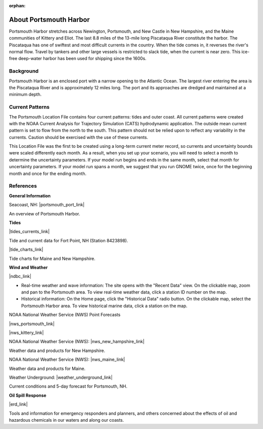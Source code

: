 :orphan:

.. keywords
   Portsmouth, Newington, Portsmouth, New, Castle, Hampshire, Maine, Kittery, Eliot, Piscataqua, location

.. _portsmouth_harbor_tech:

About Portsmouth Harbor
^^^^^^^^^^^^^^^^^^^^^^^^^^^^^^^^^^^^^^^^^^^

Portsmouth Harbor stretches across Newington, Portsmouth, and New Castle in New Hampshire, and the Maine communities of Kittery and Eliot. The last 8.8 miles of the 13-mile long Piscataqua River constitute the harbor. The Piscataqua has one of swiftest and most difficult currents in the country. When the tide comes in, it reverses the river's normal flow. Travel by tankers and other large vessels is restricted to slack tide, when the current is near zero. This ice-free deep-water harbor has been used for shipping since the 1600s.


Background
==========================

Portsmouth Harbor is an enclosed port with a narrow opening to the Atlantic Ocean. The largest river entering the area is the Piscataqua River and is approximately 12 miles long. The port and its approaches are dredged and maintained at a minimum depth.


Current Patterns
======================================

The Portsmouth Location File contains four current patterns: tides and outer coast. All current patterns were created with the NOAA Current Analysis for Trajectory Simulation (CATS) hydrodynamic application. The outside mean current pattern is set to flow from the north to the south. This pattern should not be relied upon to reflect any variability in the currents. Caution should be exercised with the use of these currents. 

This Location File was the first to be created using a long-term current meter record, so currents and uncertainty bounds were scaled differently each month. As a result, when you set up your scenario, you will need to select a month to determine the uncertainty parameters. If your model run begins and ends in the same month, select that month for uncertainty parameters. If your model run spans a month, we suggest that you run GNOME twice, once for the beginning month and once for the ending month.


References
======================================================


**General Information**


Seacoast, NH: |portsmouth_port_link|

An overview of Portsmouth Harbor.


**Tides**

|tides_currents_link|

Tide and current data for Fort Point, NH (Station 8423898).


|tide_charts_link|

Tide charts for Maine and New Hampshire.


**Wind and Weather**

|ndbc_link|

* Real-time weather and wave information: The site opens with the "Recent Data" view. On the clickable map, zoom and pan to the Portsmouth area. To view real-time weather data, click a station ID number on the map.
* Historical information: On the Home page, click the "Historical Data" radio button. On the clickable map, select the Portsmouth Harbor area. To view historical marine data, click a station on the map.


NOAA National Weather Service (NWS) Point Forecasts

|nws_portsmouth_link|

|nws_kittery_link|

NOAA National Weather Service (NWS): |nws_new_hampshire_link|

Weather data and products for New Hampshire.


NOAA National Weather Service (NWS): |nws_maine_link|

Weather data and products for Maine.


Weather Underground: |weather_underground_link|

Current conditions and 5-day forecast for Portsmouth, NH.


**Oil Spill Response**

|erd_link|

Tools and information for emergency responders and planners, and others concerned about the effects of oil and hazardous chemicals in our waters and along our coasts.

.. |portsmouth_port_link| raw:: html

   <a href="http://seacoastnh.com/business/port.html" target="_blank">Port of Portsmouth</a>

.. |tides_currents_link| raw:: html

   <a href="http://tidesandcurrents.noaa.gov/noaatidepredictions/NOAATidesFacade.jsp?Stationid=8423898" target="_blank">NOAA Tides and Currents</a>

.. |tide_charts_link| raw:: html

   <a href="http://www.maineboats.com/tide-charts" target="_blank">Maine Boats, Homes, and Harbors</a>

.. |nws_portsmouth_link| raw:: html

   <a href="http://forecast.weather.gov/MapClick.php?lat=43.071700&lon=-70.763100" target="_blank">Point forecast for Portsmouth, NH.</a>

.. |nws_kittery_link| raw:: html

   <a href="http://forecast.weather.gov/MapClick.php?lat=43.07390374227269&lon=-70.68191528320312&site=gyx&smap=1&marine=0&unit=0&lg=en" target="_blank">Point forecast for Kittery Point, ME</a>

.. |nws_new_hampshire_link| raw:: html

   <a href="http://www.nws.noaa.gov/view/states.php?state=NH" target="_blank">New Hampshire</a>

.. |nws_maine_link| raw:: html

   <a href="http://www.nws.noaa.gov/view/states.php?state=ME" target="_blank">Maine</a>

.. |ndbc_link| raw:: html

   <a href="http://www.ndbc.noaa.gov" target="_blank">National Data Buoy Center</a>

.. |weather_underground_link| raw:: html

   <a href="http://www.wunderground.com/US/NH/Portsmouth.html" target="_blank">Portsmouth, NH</a>

.. |erd_link| raw:: html

   <a href="http://response.restoration.noaa.gov" target="_blank">NOAA's Emergency Response Division (ERD)</a>

